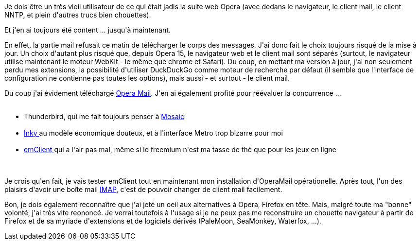 :jbake-type: post
:jbake-status: published
:jbake-title: Arf ... Opera ...
:jbake-tags: mail,migration,navigateur,opera,web,_mois_déc.,_année_2013
:jbake-date: 2013-12-20
:jbake-depth: ../../../../
:jbake-uri: wordpress/2013/12/20/arf-opera.adoc
:jbake-excerpt: 
:jbake-source: https://riduidel.wordpress.com/2013/12/20/arf-opera/
:jbake-style: wordpress

++++
<p>
Je dois être un très vieil utilisateur de ce qui était jadis la suite web Opera (avec dedans le navigateur, le client mail, le client NNTP, et plein d'autres trucs bien chouettes).
</p>
<p>
Et j'en ai toujours été content ... jusqu'à maintenant.
</p>
<p>
En effet, la partie mail refusait ce matin de télécharger le corps des messages. J'ai donc fait le choix toujours risqué de la mise à jour. Un choix d'autant plus risqué que, depuis Opera 15, le navigateur web et le client mail sont séparés (surtout, le navigateur utilise maintenant le moteur WebKit - le même que chrome et Safari). Du coup, en mettant ma version à jour, j'ai non seulement perdu mes extensions, la possibilité d'utiliser DuckDuckGo comme moteur de recherche par défaut (il semble que l'interface de configuration ne contienne pas toutes les options), mais aussi - et surtout - le client mail.
</p>
<p>
Du coup j'ai évidement téléchargé <a href="http://www.opera.com/fr/computer/mail">Opera Mail</a>. J'en ai également profité pour réévaluer la concurrence ...
<br/>
<ul>
<br/>
<li>Thunderbird, qui me fait toujours penser à <a href="https://fr.wikipedia.org/wiki/NCSA_Mosaic">Mosaic</a></li>
<br/>
<li><a href="http://inky.com">Inky </a>au modèle économique douteux, et à l'interface Metro trop bizarre pour moi</li>
<br/>
<li><a href="http://www.emclient.com/?lang=en">emClient </a>qui a l'air pas mal, même si le freemium n'est ma tasse de thé que pour les jeux en ligne</li>
<br/>
</ul>
<br/>
Je crois qu'en fait, je vais tester emClient tout en maintenant mon installation d'OperaMail opérationelle. Après tout, l'un des plaisirs d'avoir une boîte mail <a href="https://fr.wikipedia.org/wiki/Imap">IMAP</a>, c'est de pouvoir changer de client mail facilement.
</p>
<p>
Bon, je dois également reconnaître que j'ai jeté un oeil aux alternatives à Opera, Firefox en tête. Mais, malgré toute ma "bonne" volonté, j'ai très vite reononcé. Je verrai toutefois à l'usage si je ne peux pas me reconstruire un chouette navigateur à partir de Firefox et de sa myriade d'extensions et de logiciels dérivés (PaleMoon, SeaMonkey, Waterfox, ...).
</p>
++++